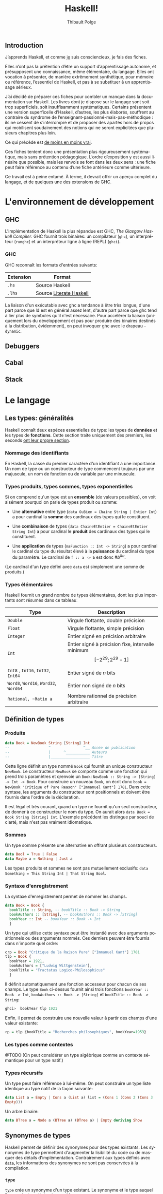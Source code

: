 #+OPTIONS: html-link-use-abs-url:nil html-postamble:nil
#+OPTIONS: html-preamble:nil html-scripts:nil html-style:nil
#+OPTIONS: html5-fancy:t tex:t
#+CREATOR: <a href="http://www.gnu.org/software/emacs/">Emacs</a> 25.1.1 (<a href="http://orgmode.org">Org</a> mode 8.2.10)
#+HTML_CONTAINER: div
#+HTML_DOCTYPE: xhtml-strict
#+HTML_HEAD: <link rel="stylesheet" href="_site/theme/theme.css" type="text/css" />
#+HTML_HEAD_EXTRA:
#+HTML_LINK_HOME:
#+HTML_LINK_UP:
#+HTML_MATHJAX:
#+HTML_MATHJAX:
#+LATEX_HEADER:

#+TITLE: Haskell!
#+AUTHOR: Thibault Polge
#+EMAIL: thibault@thb.lt
#+LANGUAGE: fr

** Introduction

J’apprends Haskell, et comme [[#about][je]] suis consciencieux, je fais des fiches.

Elles n’ont pas la prétention d’être un support d’apprentissage autonome, et présupposent une connaissance, même élémentaire, du langage. Elles ont vocation à présenter, de manière extrêmement synthétique, pour mémoire ou référence, l’essentiel de Haskell, et pas à se substituer à un apprentissage sérieux.

J’ai décidé de préparer ces fiches pour combler un manque dans la documentation sur Haskell. Les livres dont je dispose sur le langage sont soit trop superficiels, soit insuffisamment systématiques. Certains présentent une version superficelle d’Haskell, d’autres, les plus élaborés, souffrent au contraire du syndrome de l’enseignant-passionné-mais-pas-méthodique : ils ne cessent de s’interrompre et de proposer des apartés hors de propos qui mobilisent soudainement des notions qui ne seront explicitées que plusieurs chapitres plus loin.

#+begin_info
  Ce qui précède est [[http://haskellbook.com/][de moins en moins vrai]].
#+end_info


Ces fiches tentent donc une présentation plus rigoureusement systématique, mais sans prétention pédagogique. L’ordre d’exposition y est aussi linéaire que possible, mais les renvois se font dans les deux sens : une fiche peut faire référence au contenu d’une fiche antérieure comme ultérieure.

Ce travail est à peine entamé. À terme, il devrait offrir un aperçu complet du langage, et de quelques une des extensions de GHC.

* L'environnement de développement

** GHC

L'implémentation de Haskell la plus répandue est GHC, /The Glasgow
Haskell Compiler/. GHC fournit trois binaires: un compilateur (=ghc=),
un interpréteur (=runghc=) et un interpréteur ligne à ligne (REPL)
(=ghci=).
*** GHC

GHC reconnaît les formats d'entrées suivants:

| Extension | Format                  |
|-----------+-------------------------|
| =.hs=       | Source Haskell          |
| =.lhs=      | Source [[#literateHaskell][Literate Haskell]] |

#+begin_info
La liaison d'un exécutable avec ghc a tendance à être très
longue, d'une part parce que ld est en général assez lent, d'autre part
parce que ghc tend à lier plus de symboles qu'il n'est nécessaire.
Pour accélérer la liaison (uniquement lors du développement et pas pour
produire des binaires destinés à la distribution, évidemment), on peut
invoquer ghc avec le drapeau =-dynamic=.
#+end_info
** Debuggers
** Cabal

** Stack

* Le langage

** Les types: généralités

Haskell connaît deux espèces essentielles de type: les types de *données* et les types de *fonctions*.  Cette section traite uniquement des premiers, les seconds [[#functions][ont leur propre section]].

*** Nommage des identifiants

En Haskell, la casse du premier caractère d'un identifiant a une importance.  Un nom de type ou un constructeur de type commencent toujours par une majuscule, un nom de fonction ou de variable par une minuscule.

*** Types produits, types sommes, types exponentielles

Si on comprend qu'un type est un *ensemble* (de valeurs possibles), on voit aisément pourquoi on parle de types produit ou somme:

 - Une *alternative* entre type (~data OuBien = Chaine String | Entier Int~) a pour cardinal la *somme* des cardinaux des types qui le constituent.

 - Une *combinaison* de types (~data ChaineEtEntier = ChaineEtEntier String Int~) a pour cardinal le *produit* des cardinaux des types qui le constituent.

 - Une *application* de types (~maFunction :: Int -> String~) a pour cardinal le cardinal du type du résultat élevé à la *puissance* du cardinal du type du paramètre.  Le cardinal de ~f :: a -> b~ est donc $\#b^{\#a}$.

(Le cardinal d'un type défini avec ~data~ est simplement une somme de produits.)

*** Types élémentaires

Haskell fournit un grand nombre de types élémentaires, dont les plus
importants sont résumés dans ce tableau:

| Type                             | Description                                                                |
|----------------------------------+----------------------------------------------------------------------------|
| ~Double~                           | Virgule flottante, double précision                                        |
| ~Float~                            | Virgule flottante, simple précision                                        |
| ~Integer~                          | Entier signé en précision arbitraire                                       |
| ~Int~                              | Entier signé à précision fixe, intervalle minimum $$[-2^{29} ; 2^{29}-1]$$ |
| ~Int8~ , ~Int16~, ~Int32~, ~Int64~       | Entier signé de $n$ bits                                                   |
| ~Word8~,  ~Word16~,  ~Word32~,  ~Word64~ | Entier non signé de $n$ bits                                               |
| ~Rational, ~Ratio a~                | Nombre rationnel de précision arbitraire                                   |
#+CAPTION: Types numériques essentiels, d'après cite[145,147]{OSullivan2008}}

** Définition de types

*** Produits

#+begin_src haskell
  data Book = NewBook String [String] Int
  --                  ^               ^__ Année de publication
  --                  |      ^___________ Auteurs
  --                  |__________________ Titre
#+end_src

Cette ligne définit un type nommé ~Book~ qui fournit un unique constructeur ~NewBook~.  Le constructeur ~NewBook~ se comporte comme une fonction qui prend trois paramètres et qrenvoie un ~Book~: ~NewBook :: String -> [String] -> Int -> Book~.  Pour construire un nouveau ~Book~, on écrit donc ~book = NewBook "Critique of Pure Reason" ["Immanuel Kant"] 1781~.  Dans cette syntaxe, les arguments du constructeur sont positionnels et doivent être fournis dans l'ordre de la déclaration.

#+begin_info
Il est légal et très courant, quand un type ne fournit qu'un seul constructeur, de donner à ce constructeur le nom du type. On aurait alors ~data Book = Book String [String] Int~. L'exemple précédent les distingue par souci de clarté, mais n'est pas vraiment idiomatique.
#+end_info

*** Sommes

Un type somme présente une alternative en offrant plusieurs constructeurs.

#+begin_src haskell
  data Bool = True | False
  data Maybe a = Nothing | Just a
#+end_src

#+begin_info
  Les types produits et sommes ne sont pas mutuellement exclusifs: ~data Something = This String Int | That String Bool~.
#+end_info


*** Syntaxe d'enregistrement
  :PROPERTIES:
  :CUSTOM_ID: syntaxe-denregistrement
  :END:

La syntaxe d'enregistrement permet de nommer les champs.

#+begin_src haskell
  data Book = Book {
    bookTitle :: String, -- bookTitle :: Book -> String
    bookAuthors :: [String], -- bookAuthors :: Book -> [String]
    bookYear :: Int -- bookYear :: Book -> Int
    }
#+end_src

Un type qui utilise cette syntaxe peut être instantié avec des arguments
positionnels ou des arguments nommés. Ces derniers peuvent être fournis
dans n'importe quel ordre:

#+begin_src haskell
  crp = Book "Critique de la Raison Pure" ["Immanuel Kant"] 1781
  tlp = Book {
    bookYear = 1921,
    bookAuthors = ["Ludwig Wittgenstein"],
    bookTitle = "Tractatus Logico-Philosophicus"
    }
#+end_src

Il définit automatiquement une fonction accesseur pour chacun de ses
champs. Le type ~Book~ ci-dessus fournit ainsi trois fonctions
~bookYear :: Book -> Int~, ~bookAuthors :: Book -> [String]~ et
~bookTitle :: Book -> String~:

#+begin_src haskell
ghci>  bookYear tlp 1921
#+end_src

Enfin, il permet de construire une nouvelle valeur à partir des champs
d'une valeur existante:

#+begin_src haskell
rp = tlp {bookTitle = "Recherches philosophiques", bookYear=1953}
#+end_src

*** Les types comme contextes

@TODO (On peut considérer un type algébrique comme un contexte sémantique pour un type natif.)

*** Types récursifs

Un type peut faire référence à lui-même. On peut construire un type
liste identique au type natif de la façon suivante:

#+begin_src haskell
data List a = Empty | Cons a (List a) list = (Cons 1 (Cons 2 (Cons 3
Empty)))
#+end_src

Un arbre binaire:

#+begin_src haskell
data BTree a = Node a (BTree a) (BTree a) | Empty deriving Show
#+end_src

** Synonymes de types

Haskell permet de définir des synonymes pour des types existants. Les synonymes de type permettent d'augmenter la lisibilité du code ou de masquer des détails d'implémentation.  Contrairement aux types définis avec [[#kw:data][~data~]], les informations des synonymes ne sont pas conservées à la compilation.

*** ~type~
  :PROPERTIES:
  :CUSTOM_ID: section
  :END:
~type~ crée un synonyme d'un type existant. Le synonyme et le type
auquel ils renvoient sont interchangeables.

#+begin_src haskell
type ObjectId = Int16
#+end_src

Les synonymes créés avec ~type~ peuvent servir:
-  À clarifier le sens des champs dans les types personnalisés sans
   accesseurs (~type ISBN = Int~ pour un type ~Book~, par
   exemple):

#+begin_src haskell
   type Authors = [String] type Title = String type ISBN = Int type Year
   = Int data Book2 = Authors Title Year ISBN
#+end_src

-  Comme notation abrégée pour des types complexes fréquemment utilisés.

#+begin_src haskell
   type Weird = (Int -> String) -> (Int -> Int) -> [Int] -> [(Int,
   String, Int)]
#+end_src

*** ~newtype~
Le mot-clé ~newtype~ permet de dupliquer un type, et crée un type
distinct de l'original. Les synonymes créés avec ~newtype~ ne sont
pas substituables avec le type dont ils sont synonymes. De plus, il
n'appartiennent pas automatiquement aux
[[#typeclasses][types de classe]] de ce dernier.
Leur syntaxe est très proche de celle de ~data~:
#+begin_src haskell
newtype MyType = MyType Int
#+end_src
**** Contrairement à ~data~,
~newtype~:
-  n'autorise qu'un seul constructeur et un seul champ.
-  ne conserve pas les informations du type après la compilation. Dans
   le programme compilé, ~MyType~ ci-dessus est traité comme un
   simple ~Int~:
**** Contrairement à ~type~,
~newtype~ ne maintient pas la substituabilité du nouveau type et du
type dont il est un synonyme. ~type~ sert à faciliter la lecture,
~newtype~ est plutôt utilisé pour masquer l'implémentation.
**** ~newtype~ est principalement utile pour:
-  Masquer un type sous-jacent sans la perte de performances liée à
   l'usage de ~data~:

#+begin_src haskell
  type ResourceHandle = ResourceHandle Int16
#+end_src

-  Permet, sans perte de performances, de fournir des instances
   différentes d'un unique [[#typeclasses][classe de type]] pour un
   type.

#+begin_src haskell
  -- Data.Monoid
  -- Booléen selon la conjonction newtype All = All { getAll :: Bool }
  deriving (Eq, Ord, Read, Show, Bounded)
  instance Monoid All where mempty = All True All x =mappend= All y =
  All (x && y)
  -- Booléen selon la disjonction newtype Any = Any { getAny :: Bool }
  deriving (Eq, Ord, Read, Show, Bounded)
  instance Monoid Any where mempty = Any False Any x =mappend= Any y =
  Any (x || y)
#+end_src

** Classes de type
Les classes de type ne sont pas des classes au sens que ce terme possède
en POO. Elles sont plus proches de ce qu'on nomme des interfaces : elles
décrivent des fonctions pour lesquelles un type qui appartient à la
classe fournit une implémentation.
*** Créer une classe de type
#+begin_src haskell
  class Parsable a where
    parse :: String -> a
#+end_src
Une implémentation par défaut peut être fournie.  La classe de type =Eq= par exemple est définie comme:
#+begin_src haskell
  class Eq a where
    (==), (/=) :: a -> a -> Bool
    x /= y     =  not (x == y)
    x == y     =  not (x /= y)
#+end_src
*** Dériver une classe de type
#+begin_src haskell
  data CanardLapin = { canard :: Bool, lapin :: Bool }
  instance Show CanardLapin where
    show (CanardLapin True False) = "Seulement un canard"
    show (CanardLapin False True) = "Seulement un lapin"
    show _ = "Un canard lapin!"
#+end_src
#+begin_warn
À certaines classes de type sont associées des lois (lois des [[#Functor][foncteurs]], des [[#Monad][monades]], /etc./) que le compilateur ne peut pas nécessairement contrôler. Il est donc possible de construire des instances pathologiques de classes de type sans recevoir d'avertissement du compilateur.
Autrement dit, le système des classes de types est en partie formel, en partie contractuel. Il convient de vérifier les dimensions contractuelles dans la documentation de la classe de type.  Il est aussi possible, dans une certaine mesure, d'automatiser la vérification de conformité.
#+end_warn
*** Dérivation automatique
Les types crées avec ~data~ et ~newtype~ peuvent dériver automatiquement certaines classes avec le mot clé ~deriving~:
#+begin_example haskell
data Something = Something Integer Integer deriving (Show)
#+end_example haskell
La dérivation automatique est implémentée au niveau du compilateur.
** Sortes
Les Kinds sont aux types ce que les types sont aux valeurs. Autrement
dit, c'est le type d'un constructeur de type.
Un type ordinaire a @TODO
** Conditionnels

Haskell connaît deux structures conditionnelles: les tests binaires avec
~if~, et les cas de ~case~.

*** ~if~
  :PROPERTIES:
  :CUSTOM_ID: if-then-else
  :END:

Une clause ~if~ est une *expression*, pas une structure de contrôle. La syntaxe est ~if a then b else c~, où ~a~ est une expression de type ~Bool~, ~b~ et ~c~ des expressions d'un type quelconque. Si ~a~ est vraie, l'expression vaut ~b~, sinon ~c~.

Comme c'est une expression, on peut affecter son résultat directement à une variable:

#+begin_src haskell
a = if even x then "pair" else "impair"
#+end_src

Que ~if~ soit une primitive du compilateur n'est justifié que par le gain de clarté qu'il apporte.  L'implémenter en Haskell directement est trivial:

#+begin_src haskell
if' :: Bool -> a -> a
if' True a _ = a
if' _ _ b = b
#+end_src


*** ~case~


** Évaluation paresseuse

#+begin_src haskell
let a = [1..] -- a est la liste de l'ensemble des entiers positifs
let b = map ((^^) 2) a
#+end_src

L'évaluation paresseuse a un prix, qui est une plus grande consommation
de mémoire : au lieu d'évaluer ~2 + 2~, Haskell stocke un
thunk, c'est à dire en gros un calcul différé. Mais sur les gros
traitements récursifs, l'accumulation de thunk peut entrainer
rapidement un débordement de mémoire. La commande ~seq~ force
l'évaluation et permet d'éviter un débordement de mémoire.

#+begin_info
*L'évaluation paresseuse obéit à des règles strictes.*

Il est possible de déterminer avec précision /si/ une expression va être
évaluée, et si oui /quand/. C'est parce qu'il est garanti qu'une
expression dont le résultat n'est pas utilisé ne sera pas évaluée qu'on
peut, par exemple, programmer des opérateurs logiques court-circuitants
directement en Haskell, ou manipuler des suites infinies.
#+end_info

** Polymorphisme
*** Polymorphisme paramétrique

N'importe quelle [[#functions-and-variables][fonction]] ou [[#defining-types][type]] peut accepter des paramètres d'un type non défini. Sa signature remplace dans ce cas le nom d'un type par un paramètre de type, [[#identifiers][qui commence par une minuscule]].

**** Types polymorphiques
Le type ~Maybe~, qui représente une valeur possible, est un exemple
de type polymorphique. Il a deux constructeurs : ~Nothing~ et
~Just a~. ~Nothing~ ne prend pas de paramètre, et représente
l'absence de valeur. ~Just a~ prend un paramètre du type quelconque
~a~.

#+begin_src haskell
ghci> :type Just 3 Just 3 :: Num a => Maybe a ghci> :type Just "Une
chaîne" Just "Une chaîne" :: Maybe [Char] ghci> :type Nothing Nothing
:: Maybe a
#+end_src

**** Fonctions polymorphiques
   :PROPERTIES:
   :CUSTOM_ID: fonctions-polymorphiques
   :END:
Une fonction peut accepter, ou renvoyer, des types non-définis.
#+begin_src haskell
third :: [a] -> Maybe a
third (_:_:x:_) = Just x
third _ = Nothing
#+end_src
#+begin_info
*«Théorèmes gratuits»*

Comme une fonction polymorphique n'a pas accès au type réel de son
paramètre, on peut déduire (au sens strict) ce qu'elle peut faire à sa
seule signature.

La fonction ~head :: [a] -> a~ n'a pas accès au type ~a~, et par
conséquent ne peut ni construire un nouvel ~a~, ni modifier un des
~a~ du tableau qu'elle reçoit: elle doit en renvoyer un tel quel.
On peut donc déduire que ~head b `elem` b~.

La fonction ~fst :: (a, b) -> a~ ne peut /rien/ faire d'autre que
renvoyer le premier élément de la paire qui lui est passée, et ignorer
le second.

cite:Wadler1989 (pp. 33-35, 38-39 et /passim/) explicite le
soubassement logico-mathématique de ce principe et montre des
applications à des cas beaucoup plus complexes que ces quelque exemples.

#+end_info

*** Polymorphisme /ad hoc/
  :PROPERTIES:
  :CUSTOM_ID: polymorphisme-ad-hoc
  :END:
** Modules
*** Écrire un module
  :PROPERTIES:
  :CUSTOM_ID: écrire-un-module
  :END:
Un module a le même nom que le fichier .hs qui le contient, et
[[#identifiers][ce nom commence par une majuscule]]. La déclaration de
module a la syntaxe suivante:
#+begin_src haskell
-- MyModule.hs module Mod ( x, y, z ) where -- code
#+end_src
Cette déclaration exporte les identifiants x, y et z du code qui la
suit. On exporterait la totalité des noms en enlevant la parenthèse, et
aucun en la laissant vide.
#+begin_info
Ce n'est pas une erreur de syntaxe que de ne pas respecter la
règle nom du module = nom du fichier. Un tel module ne serait simplement
pas importable, puisque le compilateur ne saurait pas où le trouver.
#+end_info
TODO exporter un type mais pas ses constructeurs.
*** Importation de modules
  :PROPERTIES:
  :CUSTOM_ID: import
  :END:

#+begin_src haskell
-- Commande Importé import Mod -- x, y, z, Mod.x, Mod.y, Mod.z import
Mod () -- Uniquement les instances, voir ci-dessous. import Mod (x,y) --
x, y, Mod.x, Mod.y import qualified Mod -- Mod.x, Mod.y, Mod.z import
qualified Mod (x,y) -- Mod.x, Mod.y import Mod hiding (x,y) -- z, Mod.z
import qualified Mod hiding (x,y) -- Mod.z import Mod as Foo -- x, y, z,
Foo.x, Foo.y, Foo.z import Mod as Foo (x,y) -- x, y, Foo.x, Foo.y import
qualified Mod as Foo -- Foo.x, Foo.y, Foo.z import qualified Mod as Foo
(x,y) -- Foo.x, Foo.y
#+end_src

D'après cite:Hudak2000

Même sans importer aucun nom (c'est le cas de ~import Mod ()~), tout ~import~ importe les instances de classes de types définies dans le module importé.

*** Modules et instances
  :PROPERTIES:
  :CUSTOM_ID: modules-et-instances
  :END:
Les instances de classes de types définies dans un module sont toujours
exportées et importées, quels que soient les noms explicitement importés
ou exportés, et même s'il n'y en a aucun.
** Le prélude

Le Prélude (~Prelude~) est la librairie fondamentale d'Haskell.
Contrairement aux autres modules, il est importé implicitement (cette
importation peut néanmoins être contrôlée avec une
[[#import][clause ~import~]] explicite).

L'implémentation de référence est écrite en Haskell.

Il est particulièrement intéressant de noter que parmi les définitions
fournies par le Prélude, un certain nombre sont, dans la plupart des
langages procéduraux, définies au niveau du compilateur. Parmi
celles-ci, on trouve notamment les opérateurs booléens
court-circuitants, dont l'implémentation est rendue triviale par le
principe d'évaluation paresseuse.


#+begin_src haskell
  module Prelude (
      module PreludeList, module PreludeText, module PreludeIO,
      Bool(False, True),
      Maybe(Nothing, Just),
      Either(Left, Right),
      Ordering(LT, EQ, GT),
      Char, String, Int, Integer, Float, Double, Rational, IO,

      -- These built-in types are defined in the Prelude, but
      -- are denoted by built-in syntax, and cannot legally
      -- appear in an export list.
      -- List type: []((:), [])
      -- Tuple types: (,)((,)), (,,)((,,)), etc.
      -- Trivial type: ()(())
      -- Functions: (->)

      Eq((==), (/=)),
      Ord(compare, (<), (<=), (>=), (>), max, min),
      Enum(succ, pred, toEnum, fromEnum, enumFrom, enumFromThen,
           enumFromTo, enumFromThenTo),
      Bounded(minBound, maxBound),
      Num((+), (-), (*), negate, abs, signum, fromInteger),
      Real(toRational),
      Integral(quot, rem, div, mod, quotRem, divMod, toInteger),
      Fractional((/), recip, fromRational),
      Floating(pi, exp, log, sqrt, (**), logBase, sin, cos, tan,
               asin, acos, atan, sinh, cosh, tanh, asinh, acosh, atanh),
      RealFrac(properFraction, truncate, round, ceiling, floor),
      RealFloat(floatRadix, floatDigits, floatRange, decodeFloat,
                encodeFloat, exponent, significand, scaleFloat, isNaN,
                isInfinite, isDenormalized, isIEEE, isNegativeZero, atan2),
      Monad((>>=), (>>), return, fail),
      Functor(fmap),
      mapM, mapM_, sequence, sequence_, (=<<),
      maybe, either,
      (&&), (||), not, otherwise,
      subtract, even, odd, gcd, lcm, (^), (^^),
      fromIntegral, realToFrac,
      fst, snd, curry, uncurry, id, const, (.), flip, ($), until,
      asTypeOf, error, undefined,
      seq, ($!)
    ) where
#+end_src
Noms exportés par le Prélude d'Haskell 2010
(cite:Haskell2010)

** Programmation lettrée
:PROPERTIES:
:CUSTOM_ID: literateHaskell
:END:


Haskell fait partie des rares langages à gérer nativement la
programmation lettrée. Les fichiers sources ont l'extension =.lhs= (au
lieu de =.hs=) et les blocs de code peuvent être délimités de deux
façons

 - Soit par des *chevrons*, à la façon de Markdown.  Les lignes de code commencent par un =>=. Chaque bloc de code doit être précédé d’au moins une ligne vide.
 - Soit par des délimiteurs d'environnement La$\TeX$:  Le code est entouré de =\begin{code}= et =\end{code}=.

* Fonctions
:PROPERTIES:
:CUSTOM_ID: functions
:END:

** Fonctions et variables






Haskell n'a pas de notion de variable au sens qu'a ce terme en
programmation procédurale. Il est possible d'assigner une expression ou
une valeur à un nom, avec la syntaxe ~nom = expression~, mais
~nom~ est immuable, et est donc plus proche d'une constante (c'est
une variable au sens mathématique du terme).

En combinant ceci avec les principes de transparence référentielle,
[[#lazyness][d'évaluation paresseuse]] et
[[#partial-application][d'application partielle]], on voit facilement
qu'il n'existe aucune différence stricte entre une fonction et une
ariable, donc qu'il n'existe pas de variables. Par exemple:

#+begin_src haskell
a = 3 * 2 times3 x = 3 * x b = times3 2 c = 6
#+end_src

Ici, ~times3~ est une fonction, ~a~, ~b~ et ~c~ des
variables. Dans la mesure où la valeur d'aucune n'est évaluée tant
qu'elle n'est pas utilisée, la variable ~a~ a strictement la même
valeur que ~b~, qui n'est pas 6, mais le thunk ~3 * 2~.

#+begin_warn
Cette identité n'est vraie que des fonctions pures. Les
fonctions impures, comme par exemple ~getLine~, peuvent évidemment
renvoyer un résultat différent à chaque invocation. Voir \fsee{io}.
#+end_warn

La suite de cette fiche ne s'intéresse donc qu'aux fonctions, puisque
les «variables» n'en sont qu'un cas particulier.

*** Signature de type

La signature a la forme ~f :: TypeA -> TypeRet~, ce qui signifie que
la fonction prend un paramètre de type ~TypeA~ et renvoie une valeur
de type ~TypeRet~.
Une fonction définie avec plusieurs paramètres a pour signature
~f :: TypeA -> TypeB -> TypeC -> TypeRet~. Cette syntaxe est
explicitée fiche \fsee{partial-application-and-currying}.
Les fonctions d'ordre supérieur utilisent les parenthèses pour indiquer
qu'elles prennent une autre fonction en paramètre. Par exemple, le type
~map :: (a -> b) -> [a] -> [b]~ se lit : ~map~ prend comme
premier paramètre une fonction quelconque ~x :: a -> b~.
Une variable ou une fonction sans paramètres a pour type
~nom :: Type~.

*** Fonctions préfixes et infixes
:PROPERTIES:
:CUSTOM_ID: infix-and-prefix-functions
:END:

Une fonction est dite préfixe si son nom est placé avant ses
arguments, et infixe si son nom est placé entre ses arguments.
~map~ est une fonction préfixe, ~+~ est infixe. La distinction
est syntaxique, et se fait au niveau des caractères qui constituent le
nom de la fonction.

**** Fonctions infixes

Une fonction infixe a un nom composé uniquement de symboles non alphanumériques: ~+~,
~*~ ou ~>>=~ sont infixes.
On peut utiliser une fonction infixe comme préfixe en entourant son nom
de parenthèses : ~(+) 1 1~.

**** Fonctions préfixes

Une fonction préfixe
a un nom composé de caractères alphanumériques. ~map~, ~elem~
ou ~foldr~ sont préfixes.
On peut utiliser une fonction préfixe comme infixe en entourant son nom
de \enconcept{backticks}: ~1 `elem` [1..10]~.

** Définition de fonctions

Une fonction se définit de la façon suivante:
#+begin_src haskell
add :: a -> b -- Signature de type, généralement optionnel. add x = expr
x
#+end_src

Une fonction infixe se définit en entourant son nom de parenthèses,
comme pour l'utiliser en préfixe:

#+begin_src haskell
(+/) a b = a + b + a / b
#+end_src

*** Fonctions locales
  :PROPERTIES:
  :CUSTOM_ID: fonctions-locales
  :END:
On peut définir des fonctions dont la visibilité est limitée à une
fonction. C'est utile pour définir des constantes, ou fournir des
fonctions utilitaires qui n'ont pas besoin d'être disponibles au niveau
du module. Haskell propose deux syntaxes: ~let~, qui place les
variables locales /avant/ le code de la fonction, et ~where~, qui les
positionne /après/.


#+begin_src haskell
circLet :: Fractional a => a -> a
circLet radius = let pi   = 3.14
                     diam = 2 * radius
                 in pi * diam
#+end_src

    #+begin_src haskell
circWhere :: Fractional a => a -> a
circWhere radius = pi * diam
    where pi   = 3.141592653589793
          diam = 2 * radius
#+end_src


 - Le choix de l'une ou de l'autre syntaxe est une question de lisibilité.
 - On peut les imbriquer: une fonction locale peut à son tour définir des fonctions locales, etc.
 - La visiblité des fonctions locales est limitée à la définition englobante.

*** Fixité (précédence et associativité)
  :PROPERTIES:
  :CUSTOM_ID: fixité-précédence-et-associativité
  :END:
\label{defining-fixity}
L'associativité et la précédence sont collectivement nommées «fixité».
La fixité d'une fonction infixe (et de n'importe quelle fonction préfixe
dans sa forme infixe, comme ~`elem`~) est fixée par une déclaration
~infixl~ (associatif à gauche), ~infixr~ (associatif à droite) ou
~infix~ (non-associatif ), suivie de l'ordre de précédence compris
entre 0 et 9 et du nom de la fonction:
#+begin_src haskell
(+/) :: Num a => a -> a -> a infixl 9 +/ (+/) a b = a + b + a / b
#+end_src
Il est possible de définir la fixité d'une fonction locale, directement
dans la clause ~let~ ou ~where~ où elle est définie.
** Paramètres, motifs et gardes
*** Passage de paramètres
  :PROPERTIES:
  :CUSTOM_ID: passage-de-paramètres
  :END:
@TODO

**** Déconstruction de types composites.

«Déconstruire» un argument d'une fonction permet d'obtenir directement
les arguments du constructeur. Par exemple, la fonction suivante
déconstruit un constructeur de paire (tuple de deux éléments) pour en
renvoyer le premier:

#+begin_src haskell
toggle :: (a, b) -> a toggle (x, y) = (y, x)
#+end_src

Un paramètre non utilisé peut être remplacé par un ~_~:
#+begin_src haskell
duplFirst :: (a, b) -> (a, a) duplFirst (x, \_) = (x, x)
#+end_src

On n'a pas besoin du second membre de la paire: on la décompose donc en
évitant de nommer cet élément.

De la même façon, si le paramètre est un ~Maybe~, on peut récupérer
directement sa valeur en déconstruisant ~Just~:

#+begin_src haskell
double :: Maybe Int -> Int double (Just x) = x * 2
#+end_src

**** Motifs nommés.
:PROPERTIES:
:CUSTOM_ID: as-patterns
:END:

On peut avoir besoin de déconstruire un paramètre selon un motif en conservant le paramètre entier. Les motifs nommés permettent d'éviter des suites déconstruction-reconstruction redondantes.  La fonction ~suffixes~ (d'après cite:OSullivan2008, 103) renvoie tous les suffixes d'une liste. Elle peut s'écrire:

#+begin_src haskell
  suffixes :: [a] -> [[a]] suffixes xs(/:xs') = xs : suffixes xs'
  suffixes / = []
#+end_src

*** Filtrage par motif et gardes

Le filtrage par motifs et l'emploi de gardes permettent de proposer
différentes implémentations d'une même fonction selon les paramètres qui
y sont passés, de façon similaire à l'emploi de cas en notation
mathématique :

$$

 f(x) =
  \begin{cases}
   f(x-1) + x & \text{si } x > 0 \\
   1          & \text{sinon}
  \end{cases}

$$

Le filtrage par motifs permet de choisir une implémentation selon le
type et dans une certaine mesure la valeur des paramètres, les gardes
selon une expression arbitraire.

#+begin_info
Le filtrage par motif et les gardes permettent de définir plusieurs cas qui se recouvrent. Par exemple, une fonction peut fournir une implémentation pour n'importe quelle liste, et une autre pour n'importe quelle liste /non vide/. Haskell utilise toujours la première implémentation qui s'applique aux paramètres, dans l'ordre de déclaration : il faut donc déclarer les moins générales en premier.
#+end_info

*** Filtrage par motifs
  :PROPERTIES:
  :CUSTOM_ID: pattern-matching
  :END:

Le filtrage par motifs permet de filtrer selon un constructeur ou selon
une valeur arbitraire.

**** Par constructeur.

Le filtrage par constructeurs permet de sélectionner quel constructeur
d'un [[#algebraic-types][type algébrique]] correspond à quelle
implémentation.

#+begin_src haskell
maybeIntToStr :: Maybe Int -> String maybeIntToStr (Just a) = show a
maybeIntToStr Nothing = "NaN"
#+end_src

#+begin_src haskell
mySum :: (Num a) => [a] -> a mySum (x:xs) = x + mySum xs mySum [] = 0
#+end_src

**** Par valeur littérale.

Le filtrage par valeur littérale est le plus simple. Il choisit une
implémentation si un paramètre a une valeur déterminée.

#+begin_src haskell
compte :: String -> String -> Int -> String
compte singulier pluriel 0 = "Aucun(e) " ++ singulier
compte singulier pluriel 1 = "Un(e) " ++ singulier
compte singulier pluriel quantite = show quantite ++ " " ++ pluriel
#+end_src

#+begin_warn
Une valeur littérale /doit/ être littérale et ne peut pas, pour des raisons syntaxiques, être une variable.  Un nom de variable dans une définition de fonction est *toujours* un paramètre de la fonction, jamais un filtre par valeur.
#+end_warn

**** Paramètres ignorés.
   :PROPERTIES:
   :CUSTOM_ID: paramètres-ignorés.
   :END:
Certaines implémentations d'une fonction peuvent ne pas faire usage de
tous les paramètres. On ignore un paramètre dans la définition avec le
symbole ~_~:
La fonction ~compte~ ci-dessus pourrait s'écrire:
#+begin_src haskell
compte :: String -> String -> Int -> String
compte singulier _ 0 = "Aucun(e) " ++ singulier
compte singulier _ 1 = "Un(e) " ++ singulier
compte _ pluriel quantite = show quantite ++ " " ++ pluriel
#+end_src
~_~ n'est pas un nom de variable mais la mention explicite que le
paramètre ne sera pas utilisé.
*** Gardes
  :PROPERTIES:
  :CUSTOM_ID: guards
  :END:
Un garde est une expression de type ~Bool~. Si l'expression s'évalue à ~True~, l'implémentation qui suit est utilisée.

Leur syntaxe est:

#+begin_src haskell
func args | garde = impl
#+end_src

Par exemple, une fonction qui détermine si un nombre est pair, qui
s'implémenterait naïvement sous la forme
~isEven x = if x `mod` 2 == 0 then True else False~ peut s'écrire
plus lisiblement:

#+begin_src haskell
isEven x | x =mod= 2 == 0 = True isEven \_ = False
#+end_src

La partie à gauche du garde peut être omise si elle est identique à
celle qui précède (c'est-à-dire si l'éventuel motif est le même):

#+begin_src haskell
isEven x | x =mod= 2 == 0 = True | otherwise = False
#+end_src

#+begin_info
~otherwise~ est une constante définie dans le Prélude.
Sa valeur est simplement ~True~.
#+end_info

#+begin_warn
~otherwise~ est simplement définie comme ~otherwise = True~. Son emploi est donc limité aux gardes.
#+end_warn

**** «Pattern guards»

Haskell 2010 étend la syntaxe des gardes \todo{Cette section}
#+begin_src haskell
gardes :: Int -> String gardes a | odd a, a =mod= 5 == 0 = "Impair et/ou
multiple de 5" | even a = "Pair mais pas multiple de 5"
#+end_src
\todo{}

** Application partielle et currying

Une fonction, quel que soit le nombre de paramètres avec lequel elle a été déclarée, ne prend qu'un seul paramètre et renvoie une autre fonction. Le type de ~+~, par exemple, est : ~Num a => Num a -> Num a -> Num a~, ce qui signifie que ~+~ prend un premier paramètre d'un type de type ~Num~

** Lambdas

#+begin_info
Certaines fonctions du Prélude peuvent remplacer un lambda:
~const x~ prend un paramètre et renvoie toujours x: c'est
l'équivalent de ~\_ -> x~.
#+end_info
* Idiomes

Lorem ipsum dolor sit amet, consectetur adipiscing elit, sed do eiusmod
tempor incididunt ut labore et dolore magna aliqua. Ut enim ad minim
veniam, quis nostrud exercitation ullamco laboris nisi ut aliquip ex ea
commodo consequat. Duis aute irure dolor in reprehenderit in voluptate
velit esse cillum dolore eu fugiat nulla pariatur. Excepteur sint
occaecat cupidatat non proident, sunt in culpa qui officia deserunt
mollit anim id est laborum."

** Composition
** Récursivité
*** Récursivité en queue
  :PROPERTIES:
  :CUSTOM_ID: récursivité-en-queue
  :END:
*** Folds
  :PROPERTIES:
  :CUSTOM_ID: folds
  :END:
* Données
** Listes
  :PROPERTIES:
  :CUSTOM_ID: lists
  :END:

Cette fiche résume quelques unes des fonctions essentielles applicables
à des listes.

 - ~head~, ~tail~.
 - ~take~, ~takeWhile~, ~drop~, ~dropWhile~

| ~(++)~, ~(<>)~           | ~[a] -> [a] -> [a]~                              |                                                   |
| ~head~, ~last~           | ~[a] -> a~                                       |                                                   |
| ~tail~                 | ~[a] -> [a]~                                     |                                                   |
| ~drop~, ~take~           | ~Int -> [a] -> [a]~                              | Retient/retire $n$ premiers éléments de la liste. |
| ~dropWhile~, ~takeWhile~ | ~(a -> Bool) -> [a] -> [a]~                      |                                                   |
| ~map~, ~fmap~            | ~(a -> b) -> [a] -> [b]~~                        | Applique une fonction sur chaque élément          |
| ~zip~                  | ~[a] -> [b] -> [(a, b)]~                         |                                                   |
| ~zip3~                 | ~[a] -> [b] -> [c] -> [(a, b, c)]~               |                                                   |
| ~zipWith~              | ~(a -> b -> c) -> [a] -> [b] -> [c]~             |                                                   |
| ~zipWith3~           | ~(a -> b -> c -> d) -> [a] -> [b] -> [c] -> [d]~ |                                                   |
** Monoïdes






#+begin_src haskell
class Monoid a where mempty :: a -- \^ Identity of 'mappend' mappend ::
a -> a -> a -- \^ An associative operation mconcat :: [a] -> a
#+BEGIN_EXAMPLE
        -- ^ Fold a list using the monoid.
        -- For most types, the default definition for 'mconcat' will be
        -- used, but the function is included in the class definition so
        -- that an optimized version can be provided for specific types.
        mconcat = foldr mappend mempty
#+END_EXAMPLE
#+end_src
* Control

Cette section décrit les classes de types définies dans le Prelude au
niveau du paquet =Control= et de ses sous-paquets. Il s'agit
principalement des [[#Functor][foncteurs]], des
[[#Applicative][foncteurs applicatifs]], des [[#Monad][monades]].

#+begin_warn
La hiérarchie des types a changé dans =base= 4.8.0.0, faisant de Monad une instance Applicative.
#+end_warn

** Foncteurs

Il s'agit d'une [[#typeclasses][classe de type]], définie comme suit:

#+begin_src haskell
class Functor f where fmap :: (a -> b) -> f a -> f b
#+end_src

#+begin_law
 1. ~fmap id === id~. Mapper =id= sur un foncteur renvoie le
même foncteur. Autrement dit, =fmap= ne peut pas introduire d'autres
modifications dans le foncteur que l'application de la fonction.
2. ~fmap (f . g)  ==  fmap f . fmap g~
#+end_law

La métaphore la plus répandue pour décrire un foncteur consiste à le
comparer à une boîte qui contient une valeur. La métaphore est un peu
courte. Plus abstraitement, un foncteur est un type de
[[#kinds][sorte]] =* -> *= qui permet l'application d'une fonction sur
les données du type encapsulée dans le foncteur.
Ainsi =->= (la définition de fonction) est un foncteur. Par exemple:

#+BEGIN_SRC haskell
    a = (*) 2        -- Application partielle
    b = fmap (*2) a  -- fmap
    b 2              -- == 8
#+END_SRC

#+begin_info
~fmap~ est une généralisation de ~map~, et peut donc toujours le remplacer.
#+end_info

** Foncteurs applicatifs

Un foncteur applicatif est une structure intermédiaire entre un foncteur
et une monade.

Il s'agit d'une [[#typeclasses][classe de type]], définie comme suit:

#+begin_src haskell
  class Functor f => Applicative f where
    -- | Lift a value.
    pure :: a -> f a

    -- | Sequential application.
    (<*>) :: f (a -> b) -> f a -> f b

    -- | Sequence actions, discarding the value of the first argument.
    (*>) :: f a -> f b -> f b
    a1 *> a2 = (id <$ a1) <*> a2
    -- This is essentially the same as liftA2 (const id), but if the
    -- Functor instance has an optimized (<$), we want to use that instead.
    -- | Sequence actions, discarding the value of the second argument.
    (<*) :: f a -> f b -> f a
    (<*) = liftA2 const

#+end_src

** Monades

Au plus simple, une monade est une classe de type définie comme suit:



#+begin_src haskell
  class Applicative m => Monad m where
    -- | Sequentially compose two actions, passing any value produced
    -- by the first as an argument tothe second.
    (>>=) :: forall a b. m a -> (a -> m b) -> m b

    -- | Sequentially compose two actions, discarding any value produced
    -- by the first, like sequencing operators (such as the semicolon)
    -- in imperative languages.
    (>>)        :: forall a b. m a -> m b -> m b
    m >> k = m >>= \_ -> k -- See Note [Recursive bindings for Applicative/Monad]
    {-# INLINE (>>) #-}
    -- | Inject a value into the monadic type.
    return      :: a -> m a
    return      = pure
    -- | Fail with a message.  This operation is not part of the
    -- mathematical definition of a monad, but is invoked on pattern-match
    -- failure in a do expression.
    fail        :: String -> m a
    fail s      = error s

#+end_src

@TODO Déf propre, exemples, >>, >>=

* Entrées et sorties

La gestion des entrées/sorties requiert un traitement spécifique dans un
langage fonctionnel. Contrairement aux fonctions pures du langage, les
fonctions d'E/S produisent des effets de bord, et violent le principe de
[[#referential-transparency][transparence référentielle]].

Le mécanisme d'E/S d'Haskell est implémenté sous la forme d'une
[[#Monad][monade]] nommée ~IO~.

Contrairement à ce qui se fait en général dans les bouquins sur Haskell,
il vaut mieux avoir vraiment compris les [[#definingTypes][types]],
les [[#typeclasses][classes de types]] /et/ les [[#Monad][monades]]
avant de se lancer dans l'exploration du mécanisme d'entrée/sortie.
** Fonctions d'entrée sortie de base

*** Fonctions d'entrée

| ~Prelude~ | =h*= | Fonctions                | Description                  |
|---------+----+--------------------------+------------------------------|
| ✓       | ✓  | ~getChar :: IO Char~       | Lit un caractère.            |
| ✓       | ✓  | ~getLine :: IO String~     | Lit une ligne.               |
| ✓       | ✓  | ~getContents :: IO String~ | Lit le contenu d'un fichier. |

*** Fonctions de sortie
  :PROPERTIES:
  :CUSTOM_ID: fonctions-de-sortie
  :END:
*** Manipulation de fichiers ou de répertoires
  :PROPERTIES:
  :CUSTOM_ID: manipulation-de-fichiers-ou-de-répertoires
  :END:
** Gestion des erreurs

*** Les types ~Maybe~ et ~Either~
  :PROPERTIES:
  :CUSTOM_ID: les-types-et
  :END:
*** Exceptions
  :PROPERTIES:
  :CUSTOM_ID: exceptions
  :END:

* Contenu à organiser

** TODOs

À intégrer, en vrac:
-  Idiome : Point-free style (RWH 120)
-  Lexique : Liste de paires = association list (RWH 121)
-  Extensions :
   -  TypeSynonymInstances
   -  OverlappingInstances
-  monomorphisme (RWH 163, Haskell 98 4.5.5)
-  IO
-  Qu'est ce qu'une action (RWH 167, 184)
-  Buffering (RWH 189)
-  Data.ByteString, Data.ByteString.Lazy

** Conventions

#+begin_info
Une information, pour préciser un point ou renvoyer vers d'autres sources.
#+end_info

#+begin_warn
Un avertissement généralement important.
#+end_warn

#+begin_math
Ces boîtes précisent un point concernant le soubassement mathématico-logique de Haskell.
#+end_math

#+begin_law
Les lois sont des propriétés attendues des instances de classes de type que le compilateur ne peut pas contrôler.
#+end_law

** À propos de ce document
  :PROPERTIES:
  :CUSTOM_ID: about
  :END:

*** Auteur et mainteneur

[[https://thb.lt][Thibault Polge]] ([[mailto:thibault@thb.lt][thibault@thb.lt]])

*** Outils

Ce site est généré avec [[http://jaspervdj.be/hakyll/][Hakyll]], une librairie de génération de sites statiques écrite en Haskell.

Le thème est compilé avec [[http://sass-lang.com/][Sass]] et utilise [[http://gridle.org/][Gridle]].

Le corps du texte est composé en [[https://www.google.com/fonts/specimen/Open+Sans][Open Sans]], les titres en [[https://www.google.com/fonts/specimen/Open+Sans+Condensed][Open Sans Condensed]].

Les icônes des différentes boîtes proviennent de différentes séries compilées sur IcoMoon

*** Licence
  :PROPERTIES:
  :CUSTOM_ID: licence
  :END:

[[http://creativecommons.org/licenses/by-nc-sa/2.0/fr/][[[https://i.creativecommons.org/l/by-nc-sa/2.0/fr/80x15.png]]]]


 Pour l'instant, ce travail est mis à disposition sous la (relativement restrictive) [[https://creativecommons.org/licenses/by-nc-sa/2.0/fr/][Licence Creative Commons Attribution - Pas d'Utilisation Commerciale - Partage dans les Mêmes Conditions 2.0 France]].

** Bibliographie
